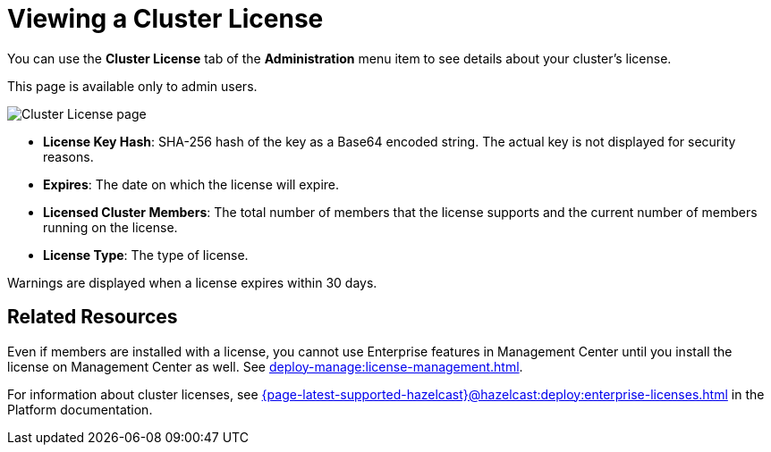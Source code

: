 = Viewing a Cluster License
:description: You can use the Cluster License tab of the Administration menu item to see details about your cluster's license.

You can use the *Cluster License* tab of the *Administration* menu item to see details about your cluster's license.

This page is available only to admin users.

image:ROOT:cluster-license.png[Cluster License page]

- *License Key Hash*: SHA-256 hash of the key as a Base64 encoded string. The actual key is not displayed for security reasons.
- *Expires*: The date on which the license will expire.
- *Licensed Cluster Members*: The total number of members that the license supports and the current number of members running on the license.
- *License Type*: The type of license.

Warnings are displayed when a license expires within 30 days.

== Related Resources

Even if members are installed with a license, you cannot use Enterprise features in Management Center until you install the license on Management Center as well. See xref:deploy-manage:license-management.adoc[].

For information about cluster licenses, see xref:{page-latest-supported-hazelcast}@hazelcast:deploy:enterprise-licenses.adoc[] in the Platform documentation.

